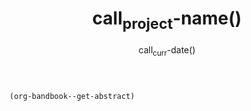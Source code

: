 #+TITLE: call_project-name() 
#+DATE: call_curr-date()
#+DESCRIPTION: Org-Bandbook for Project call_project-name() 
#+KEYWORDS: 
#+LANGUAGE:  en
#+OPTIONS:  H:3 num:t toc:nil \n:nil @:t ::t email:t author:t
#+OPTIONS:  |:t ^:t -:t f:t *:t <:t
#+OPTIONS:  TeX:t LaTeX:t skip:nil d:nil todo:t 
#+OPTIONS: pri:nil tags:not-in-toc
#+INFOJS_OPT: view:nil toc:t ltoc:t mouse:underline 
#+INFOJS_OPT: buttons:0 path:http://orgmode.org/org-info.js
#+EXPORT_SELECT_TAGS: export
#+EXPORT_EXCLUDE_TAGS: noexport
#+LINK_UP:   
#+LINK_HOME: 
#+XSLT: 
#+STARTUP: overview
#+FILETAGS: bandbook lilypond
# #+STYLE: <link rel="stylesheet" type="text/css" href="http://www.abs.com/abc.css" /> 
#+LaTeX_CLASS: koma-article
#+LaTeX_CLASS_OPTIONS: [listof=flat,letterpaper,11pt,abstract=true]
#+LaTeX_HEADER: \usepackage[utf8]{inputenc}
#+LaTeX_HEADER: \usepackage[T1]{fontenc} 
# #+LaTeX_HEADER: \usepackage[scaled]{beraserif}
# #+LaTeX_HEADER: \usepackage[scaled]{berasans} 
# #+LaTeX_HEADER: \usepackage[scaled]{beramono}
# #+LaTeX_HEADER: \usepackage[autostyle]{csquotes}                                                
# #+LaTeX_HEADER: \usepackage[backend=biber, style=authoryear-icomp, sortlocale=de_DE, natbib=true, url=false, doi=true, eprint=false ]{biblatex}
# #+LaTeX_HEADER: \addbibresource{../bandbook.bib}
# #+LaTeX_HEADER: \usepackage[style=authoryear-comp,natbib=true]{biblatex}
# #+LaTeX_HEADER: \bibliography{lit}
#+LaTeX_HEADER: \bibliographystyle{alpha}
#+LaTeX_HEADER: \bibliography{../bandbook.bib}
#+LaTeX_HEADER: \usepackage{fixltx2e}
#+LaTeX_HEADER: \usepackage{graphicx}
#+LaTeX_HEADER: \setcounter{tocdepth}{1}
#+LaTeX_HEADER: \setcounter{secnumdepth}{1}
#+LaTeX_HEADER: \usepackage{microtype}
#+LaTeX_HEADER: \usepackage{url}
#+LaTeX_HEADER: \usepackage{longtable}
#+LaTeX_HEADER: \usepackage{float}
#+LaTeX_HEADER: \usepackage{wrapfig}
#+LaTeX_HEADER: \usepackage{rotating}
#+LaTeX_HEADER: \usepackage[normalem]{ulem}
#+LaTeX_HEADER: \usepackage{amsmath}
#+LaTeX_HEADER: \usepackage{marvosym}
#+LaTeX_HEADER: \usepackage{wasysym}
#+LaTeX_HEADER: \usepackage{amssymb}
#+LaTeX_HEADER: \tolerance=1000
#+LaTeX_HEADER: \usepackage[cm]{fullpage}
#+LaTeX_HEADER: \newcommand{\rc}{\ensuremath{^{14}}{C}}
#+LaTeX_HEADER: \usepackage{paralist}
#+LaTeX_HEADER: \let\enumerate\compactenum
#+LaTeX_HEADER: \let\description\compactdesc
#+LaTeX_HEADER: \let\itemize\compactitem
#+LaTeX_HEADER: \let\latin\textit
#+LaTeX_HEADER: \usepackage{textcomp}
#+LaTeX_HEADER: \usepackage{tabularx}
#+LaTeX_HEADER: \usepackage[x11names]{xcolor}
#+LaTeX_HEADER: \usepackage[colorlinks=true,urlcolor=SteelBlue4,linkcolor=Firebrick4,citecolor=Green4]{hyperref}

#+name: get-abstract
#+header: :exports results
#+header: :wrap abstract
#+begin_src emacs-lisp
  (org-bandbook--get-abstract)
#+end_src

#+LATEX: \tableofcontents
#+LATEX: \listoffigures
#+LATEX: \listoftables

